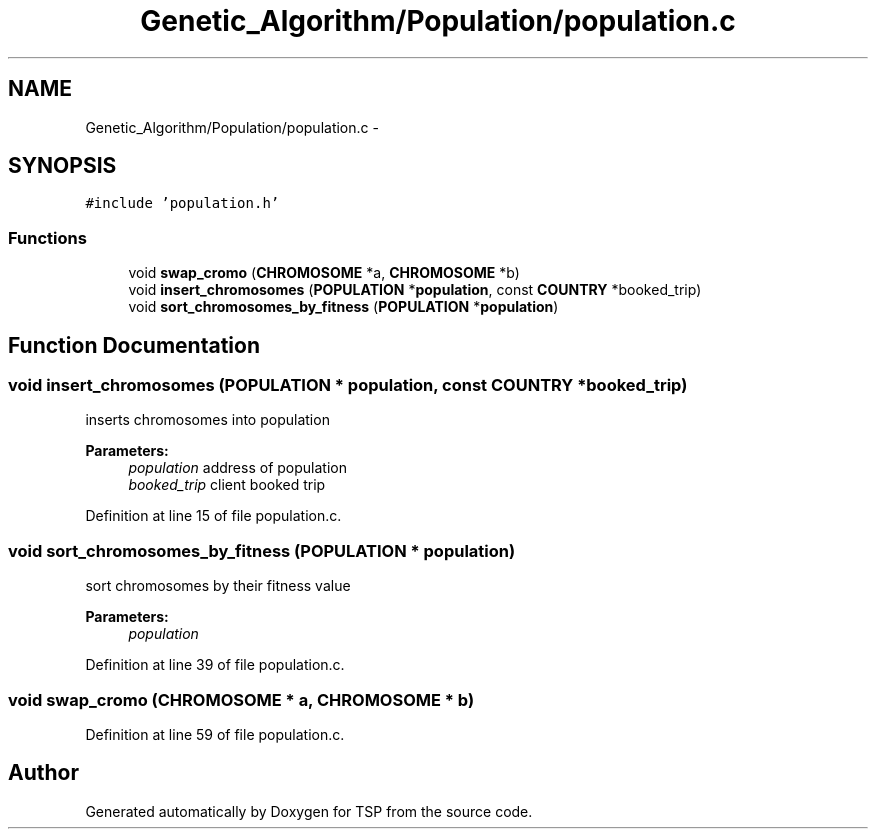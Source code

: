 .TH "Genetic_Algorithm/Population/population.c" 3 "Mon Jan 10 2022" "TSP" \" -*- nroff -*-
.ad l
.nh
.SH NAME
Genetic_Algorithm/Population/population.c \- 
.SH SYNOPSIS
.br
.PP
\fC#include 'population\&.h'\fP
.br

.SS "Functions"

.in +1c
.ti -1c
.RI "void \fBswap_cromo\fP (\fBCHROMOSOME\fP *a, \fBCHROMOSOME\fP *b)"
.br
.ti -1c
.RI "void \fBinsert_chromosomes\fP (\fBPOPULATION\fP *\fBpopulation\fP, const \fBCOUNTRY\fP *booked_trip)"
.br
.ti -1c
.RI "void \fBsort_chromosomes_by_fitness\fP (\fBPOPULATION\fP *\fBpopulation\fP)"
.br
.in -1c
.SH "Function Documentation"
.PP 
.SS "void insert_chromosomes (\fBPOPULATION\fP * population, const \fBCOUNTRY\fP * booked_trip)"
inserts chromosomes into population 
.PP
\fBParameters:\fP
.RS 4
\fIpopulation\fP address of population 
.br
\fIbooked_trip\fP client booked trip 
.RE
.PP

.PP
Definition at line 15 of file population\&.c\&.
.SS "void sort_chromosomes_by_fitness (\fBPOPULATION\fP * population)"
sort chromosomes by their fitness value 
.PP
\fBParameters:\fP
.RS 4
\fIpopulation\fP 
.RE
.PP

.PP
Definition at line 39 of file population\&.c\&.
.SS "void swap_cromo (\fBCHROMOSOME\fP * a, \fBCHROMOSOME\fP * b)"

.PP
Definition at line 59 of file population\&.c\&.
.SH "Author"
.PP 
Generated automatically by Doxygen for TSP from the source code\&.
